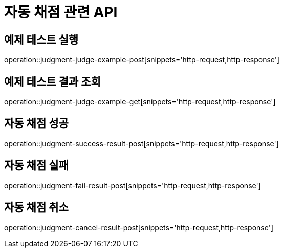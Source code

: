 = 자동 채점 관련 API

== 예제 테스트 실행

operation::judgment-judge-example-post[snippets='http-request,http-response']

== 예제 테스트 결과 조회

operation::judgment-judge-example-get[snippets='http-request,http-response']

== 자동 채점 성공

operation::judgment-success-result-post[snippets='http-request,http-response']

== 자동 채점 실패

operation::judgment-fail-result-post[snippets='http-request,http-response']

== 자동 채점 취소

operation::judgment-cancel-result-post[snippets='http-request,http-response']
